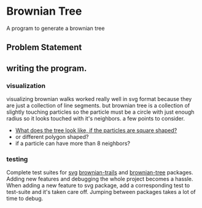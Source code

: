 * Brownian Tree
A program to generate a brownian tree
** Problem Statement

** writing the program.
*** visualization
visualizing brownian walks worked really well in svg format because they are just a collection of line segments. but brownian tree is a collection of slightly touching particles so the particle must be a circle with just enough radius so it looks touched with it's neighbors.
a few points to consider.
+ _What does the tree look like, if the particles are square shaped?_
+ or different polygon shaped?
+ if a particle can have more than 8 neighbors?
*** testing
Complete test suites for _svg_ _brownian-trails_ and _brownian-tree_ packages.
Adding new features and debugging the whole project becomes a hassle. When adding a new feature to svg package, add a corresponding test to test-suite and it's taken care off. Jumping between packages takes a lot of time to debug.
